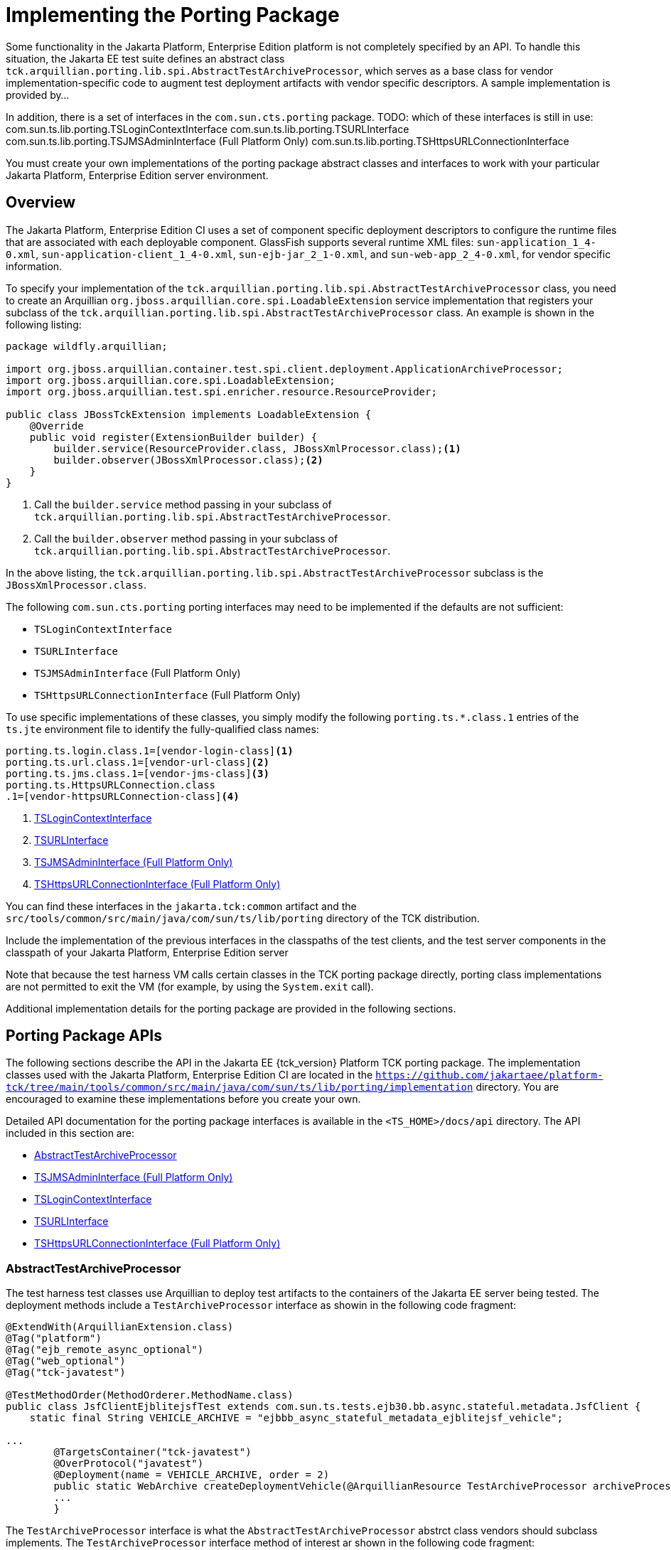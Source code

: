 
[[implementing-the-porting-package]]
= Implementing the Porting Package

Some functionality in the Jakarta Platform, Enterprise Edition platform is
not completely specified by an API. To handle this situation, the Jakarta
EE test suite defines an abstract class
`tck.arquillian.porting.lib.spi.AbstractTestArchiveProcessor`,  which serves as a base class for vendor implementation-specific code to augment test deployment artifacts with vendor specific descriptors. A sample implementation is provided by...

In addition, there is a set of interfaces in the `com.sun.cts.porting` package.
TODO: which of these interfaces is still in use:
com.sun.ts.lib.porting.TSLoginContextInterface
com.sun.ts.lib.porting.TSURLInterface
com.sun.ts.lib.porting.TSJMSAdminInterface (Full Platform Only)
com.sun.ts.lib.porting.TSHttpsURLConnectionInterface


You must create your own implementations of the porting package
abstract classes and interfaces to work with your particular Jakarta Platform, Enterprise
Edition server environment. 


[[overview]]
== Overview

The Jakarta Platform, Enterprise Edition CI uses a set of
component specific deployment descriptors to configure the runtime files that are associated with each deployable component. GlassFish supports several runtime XML files: `sun-application_1_4-0.xml`, `sun-application-client_1_4-0.xml`,
`sun-ejb-jar_2_1-0.xml`, and `sun-web-app_2_4-0.xml`, for vendor specific information.

To specify your implementation of the `tck.arquillian.porting.lib.spi.AbstractTestArchiveProcessor` class, you need to create an Arquillian `org.jboss.arquillian.core.spi.LoadableExtension` service implementation that registers your subclass of the `tck.arquillian.porting.lib.spi.AbstractTestArchiveProcessor` class. An example is shown in the following listing:

[source,java]
----
package wildfly.arquillian;

import org.jboss.arquillian.container.test.spi.client.deployment.ApplicationArchiveProcessor;
import org.jboss.arquillian.core.spi.LoadableExtension;
import org.jboss.arquillian.test.spi.enricher.resource.ResourceProvider;

public class JBossTckExtension implements LoadableExtension {
    @Override
    public void register(ExtensionBuilder builder) {
        builder.service(ResourceProvider.class, JBossXmlProcessor.class);<1>
        builder.observer(JBossXmlProcessor.class);<2>
    }
}
----
<1> Call the `builder.service` method passing in your subclass of `tck.arquillian.porting.lib.spi.AbstractTestArchiveProcessor`.
<2> Call the `builder.observer` method passing in your subclass of `tck.arquillian.porting.lib.spi.AbstractTestArchiveProcessor`.

In the above listing, the `tck.arquillian.porting.lib.spi.AbstractTestArchiveProcessor` subclass is the `JBossXmlProcessor.class`.

The following `com.sun.cts.porting` porting interfaces may need to be implemented if the defaults are not sufficient:

* `TSLoginContextInterface`
* `TSURLInterface`
* `TSJMSAdminInterface` (Full Platform Only)
* `TSHttpsURLConnectionInterface` (Full Platform Only)

To use specific implementations of these classes, you simply modify the following `porting.ts.*.class.1` entries of the `ts.jte` environment file to identify the fully-qualified class names:

[[tsjte-porting-classes]]
[source,properties]
----
porting.ts.login.class.1=[vendor-login-class]<1>
porting.ts.url.class.1=[vendor-url-class]<2>
porting.ts.jms.class.1=[vendor-jms-class]<3>
porting.ts.HttpsURLConnection.class
.1=[vendor-httpsURLConnection-class]<4> 
----
<1> <<tslogincontextinterface>>
<2> <<tsurlinterface>>
<3> <<tsjmsadmininterface>>
<4> <<tshttpsurlconnectioninterface>>

You can find these interfaces in the `jakarta.tck:common` artifact and the `src/tools/common/src/main/java/com/sun/ts/lib/porting` directory of the TCK distribution.

Include the implementation of the previous interfaces in the
classpaths of the test clients, and the test server
components in the classpath of your Jakarta Platform, Enterprise Edition server

Note that because the test harness VM calls certain classes in the TCK porting package directly, porting class implementations are not permitted to exit the VM (for example, by using the `System.exit` call).

Additional implementation details for the porting package are provided in the following sections.

[[porting-package-apis]]
== Porting Package APIs

The following sections describe the API in the Jakarta EE {tck_version} Platform TCK porting
package. The implementation classes used with the Jakarta Platform,
Enterprise Edition CI are located in the
`https://github.com/jakartaee/platform-tck/tree/main/tools/common/src/main/java/com/sun/ts/lib/porting/implementation` directory. You are encouraged to examine these implementations before you create your own.

Detailed API documentation for the porting package interfaces is available in the `<TS_HOME>/docs/api` directory. The API included in this section are:

* <<abstracttestarchiveprocessor>>
* <<tsjmsadmininterface>>
* <<tslogincontextinterface>>
* <<tsurlinterface>>
* <<tshttpsurlconnectioninterface>>

[[abstracttestarchiveprocessor]]
=== AbstractTestArchiveProcessor

The test harness test classes use Arquillian to deploy test artifacts to the containers of the Jakarta EE server being tested. The deployment methods include a `TestArchiveProcessor` interface as showin in the following code fragment:

[source,java]
----
@ExtendWith(ArquillianExtension.class)
@Tag("platform")
@Tag("ejb_remote_async_optional")
@Tag("web_optional")
@Tag("tck-javatest")

@TestMethodOrder(MethodOrderer.MethodName.class)
public class JsfClientEjblitejsfTest extends com.sun.ts.tests.ejb30.bb.async.stateful.metadata.JsfClient {
    static final String VEHICLE_ARCHIVE = "ejbbb_async_stateful_metadata_ejblitejsf_vehicle";

...
        @TargetsContainer("tck-javatest")
        @OverProtocol("javatest")
        @Deployment(name = VEHICLE_ARCHIVE, order = 2)
        public static WebArchive createDeploymentVehicle(@ArquillianResource TestArchiveProcessor archiveProcessor) {
        ...
        }
----

The `TestArchiveProcessor` interface is what the `AbstractTestArchiveProcessor` abstrct class vendors should subclass implements. The `TestArchiveProcessor` interface method of interest ar shown in the following code fragment:

[source,java]
----
public interface TestArchiveProcessor {
    /**
     * Called to process a client archive (jar) that is part of the test deployment.
     * @param clientArchive - the appclient archive
     * @param testClass - the TCK test class
     * @param sunXmlUrl - the URL to the sun-application-client.xml file
     */
    void processClientArchive(JavaArchive clientArchive, Class<?> testClass, URL sunXmlUrl);
    /**
     * Called to process a ejb archive (jar) that is part of the test deployment.
     * @param ejbArchive - the ejb archive
     * @param testClass - the TCK test class
     * @param sunXmlUrl - the URL to the sun-ejb-jar.xml file
     */
    void processEjbArchive(JavaArchive ejbArchive, Class<?> testClass, URL sunXmlUrl);
    /**
     * Called to process a web archive (war) that is part of the test deployment.
     * @param webArchive - the web archive
     * @param testClass - the TCK test class
     * @param sunXmlUrl - the URL to the sun-web.xml file
     */
    void processWebArchive(WebArchive webArchive, Class<?> testClass, URL sunXmlUrl);
    /**
     * Called to process a resource adaptor archive (rar) that is part of the test deployment.
     * @param rarArchive - the resource archive
     * @param testClass - the TCK test class
     * @param sunXmlUrl - the URL to the sun-ra.xml file
     */
    void processRarArchive(JavaArchive rarArchive, Class<?> testClass, URL sunXmlUrl);
    /**
     * Called to process a persistence unit archive (par) that is part of the test deployment.
     * @param parArchive - the resource archive
     * @param testClass - the TCK test class
     * @param persistenceXmlUrl - the URL to the sun-ra.xml file
     */
    void processParArchive(JavaArchive parArchive, Class<?> testClass, URL persistenceXmlUrl);
    /**
     * Called to process an enterprise archive (ear) that is part of the test deployment.
     * @param earArchive - the application archive
     * @param testClass - the TCK test class
     * @param sunXmlUrl - the URL to the sun-application.xml file
     */
    void processEarArchive(EnterpriseArchive earArchive, Class<?> testClass, URL sunXmlUrl);
}
----

For each type of Jakarta EE component archive that is included in a test deployment, one or more of these methods will be called with the component archive, the test harness test class, and a possibly null URL for the GlassFish/Sun version of the vendor descriptor. Not all test deployments include a GlassFish/Sun version of the vendor descriptor. Those that do not will pass in a `null` descriptor URL. Vendors could choose to transform the GlassFish version of the descriptor, or use some other scheme such as the test package/class name to locate their equivalent vendor specific descriptor.

[[tsjmsadmininterface]]
=== TSJMSAdminInterface (Full Platform Only)

Jakarta Messaging-administered objects are implementation-specific. For this reason,
the creation of connection factories and destination objects have been
set up as part of the porting package. Each Jakarta Platform, Enterprise
Edition implementation must provide an implementation of the
`TSJMSAdminInterface` to support their own connection factory,
topic/queue creation/deletion semantics.

The `TSJMSAdmin` class acts as a `Factory` object for creating concrete
implementations of `TSJMSAdminInterface`. The concrete implementations
are specified by the `porting.ts.jms.class.1` and
`porting.ts.jms.class.2` properties in the `ts.jte` file.

There are two types of Jakarta Messaging-administered objects:

. A `ConnectionFactory`, which a client uses to create a connection with
a JMS provider
. A `Destination`, which a client uses to specify the destination of
messages it sends and the source of messages it receives

[[tslogincontextinterface]]
=== TSLoginContextInterface

The `TSLoginContext` class acts as a `Factory` object for creating concrete implementations of `TSLoginContextInterface`. The concrete implementations are specified by the `porting.ts.login.class.1` property
in the `ts.jte` file. This class is used to enable a program to login as a specific user, using the semantics of the Jakarta Platform, Enterprise Edition CI. The certificate necessary for certificate-based login is retrieved. The keystore file and keystore password from the properties
that are specified in the `ts.jte` file are used.

[[tsurlinterface]]
=== TSURLInterface

The `TSURL` class acts as a `Factory` object for creating concrete implementations of `TSURLInterface`. The concrete implementations are specified by the `porting.ts.url.class.1` property in the `ts.jte` file.

Each Jakarta Platform, Enterprise Edition implementation must provide an implementation of the `TSURLInterface` to support obtaining URL strings that are used to access a selected Web component. This implementation can be replaced if a Jakarta Platform, Enterprise Edition server implementation requires URLs to be created in a different manner. In most Jakarta Platform, Enterprise Edition environments, the default `com.sun.ts.lib.porting.implementation.SunRIURL` implementation of this class from the jakarta.tck:common artifact can be used.

[[tshttpsurlconnectioninterface]]
=== TSHttpsURLConnectionInterface (Full Platform Only)

The `TSHttpsURLConnection` class acts as a `Factory` object for creating concrete implementations of `TSHttpsURLConnectionInterface`. The concrete implementations are specified by the `porting.ts.HttpsURLConnection.class.1` and `.2` properties in the `ts.jte` file.

You must provide an implementation of `TSHttpsURLConnectionInterface` to support the class `HttpsURLConnection`.

[NOTE]
=======================================================================

The `SunRIHttpsURLConnection` implementation class uses
`HttpsURLConnection` from Java SE 17.

=======================================================================


